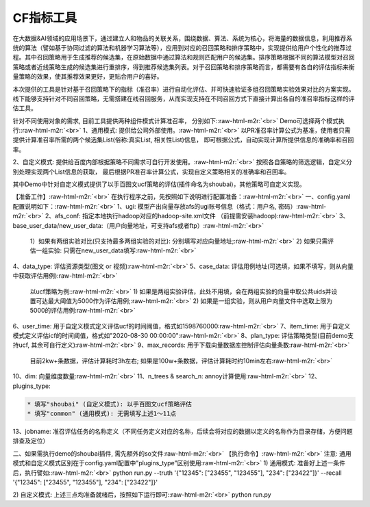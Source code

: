 .. role:: raw-html-m2r(raw)
   :format: html


CF指标工具
==========

在大数据&AI领域的应用场景下，通过建立人和物品的关联关系，围绕数据、算法、系统为核心，将海量的数据信息，利用推荐系统的算法（譬如基于协同过滤的算法和机器学习算法等），应用到对应的召回策略和排序策略中，实现提供给用户个性化的推荐过程。其中召回策略用于生成推荐的候选集，在原始数据中通过算法和规则匹配用户的候选集。排序策略根据不同的算法模型对召回策略或者近线策略生成的候选集进行重排序，得到推荐候选集列表。对于召回策略和排序策略而言，都需要有各自的评估指标来衡量策略的效果，使其推荐效果更好，更贴合用户的喜好。  

本次提供的工具是针对基于召回策略下的指标（准召率）进行自动化评估、并可快速验证多组召回策略实验效果对比的方案实现。线下能够支持针对不同召回策略，无需搭建在线召回服务，从而实现支持在不同召回方式下直接计算出各自的准召率指标这样的评估工具。  

针对不同使用对象的需求, 目前工具提供两种组件模式计算准召率， 分别如下:\ :raw-html-m2r:`<br>`
Demo可选择两个模式执行:\ :raw-html-m2r:`<br>`
1、通用模式: 提供给公司外部使用。\ :raw-html-m2r:`<br>`
以PR准召率计算公式为基准，使用者只需提供计算准召率所需的两个候选集List(俗称:真实List, 相关性List)信息， 即可根据公式，自动实现计算所提供信息的准确率和召回率。  

2、自定义模式: 提供给百度内部根据策略不同需求可自行开发使用。\ :raw-html-m2r:`<br>`
按照各自策略的筛选逻辑，自定义分别处理实现两个List信息的获取， 最后根据PR准召率计算公式，实现自定义策略相关的准确率和召回率。  

其中Demo中针对自定义模式提供了以手百图文ucf策略的评估(插件命名为shoubai)，其他策略可自定义实现。  

【准备工作】\ :raw-html-m2r:`<br>`
在执行程序之前，先按照如下说明进行配置准备：\ :raw-html-m2r:`<br>`
一、config.yaml 配置说明如下：\ :raw-html-m2r:`<br>`
1、ugi:  模型产出向量存放afs的ugi账号信息（格式：用户名, 密码）\ :raw-html-m2r:`<br>`
2、afs_conf:  指定本地执行hadoop对应的hadoop-site.xml文件 （前提需安装hadoop)\ :raw-html-m2r:`<br>`
3、base_user_data/new_user_data:（用户向量地址，可支持afs或者ftp）\ :raw-html-m2r:`<br>`
   1）如果有两组实验对比(只支持最多两组实验的对比): 分别填写对应向量地址;\ :raw-html-m2r:`<br>`
   2) 如果只需评估一组实验: 只需在new_user_data填写\ :raw-html-m2r:`<br>`
4、data_type: 评估资源类型(图文 or 视频)\ :raw-html-m2r:`<br>`
5、case_data: 评估用例地址(可选填，如果不填写，则从向量中获取评估用例)\ :raw-html-m2r:`<br>`
   以ucf策略为例:\ :raw-html-m2r:`<br>`
   1) 如果是两组实验评估，此处不用填，会在两组实验的向量中取公共uids并设置可达最大阈值为5000作为评估用例;\ :raw-html-m2r:`<br>`
   2) 如果是一组实验，则从用户向量文件中选取上限为5000的评估用例\ :raw-html-m2r:`<br>`
6、user_time: 用于自定义模式定义评估ucf的时间阈值，格式如1598760000\ :raw-html-m2r:`<br>`
7、item_time: 用于自定义模式定义评估icf的时间阈值，格式如"2020-08-30 00:00:00"\ :raw-html-m2r:`<br>`
8、plan_type:  评估策略类型(目前demo支持ucf, 其余可自行定义)\ :raw-html-m2r:`<br>`
9、max_records: 用于下载向量数据库控制评估向量条数\ :raw-html-m2r:`<br>`
   目前2kw+条数据，评估计算耗时3h左右;  如果是100w+条数据，评估计算耗时约10min左右\ :raw-html-m2r:`<br>`
10、dim: 向量维度数量\ :raw-html-m2r:`<br>`
11、n_trees & search_n: annoy计算使用\ :raw-html-m2r:`<br>`
12、plugins_type:  

.. code-block::

   * 填写"shoubai" (自定义模式): 以手百图文ucf策略评估
   * 填写"common" (通用模式): 无需填写上述1～11点  

13、jobname:  准召评估任务的名称定义（不同任务定义对应的名称，后续会将对应的数据以定义的名称作为目录存储，方便问题排查及定位）  

二、如果需执行demo的shoubai插件, 需先额外的so文件\ :raw-html-m2r:`<br>`
【执行命令】\ :raw-html-m2r:`<br>`
注意: 通用模式和自定义模式区别在于config.yaml配置中"plugins_type"区别使用\ :raw-html-m2r:`<br>`
1) 通用模式: 准备好上述一条件后，执行譬如:\ :raw-html-m2r:`<br>`
python run.py --truth '{"12345": ["23455", "123455"], "234": ["23422"]}' --recall '{"12345": ["23455", "123455"], "234": ["23422"]}'

2) 自定义模式: 上述三点均准备就绪后，按照如下运行即可:\ :raw-html-m2r:`<br>`
python run.py  
